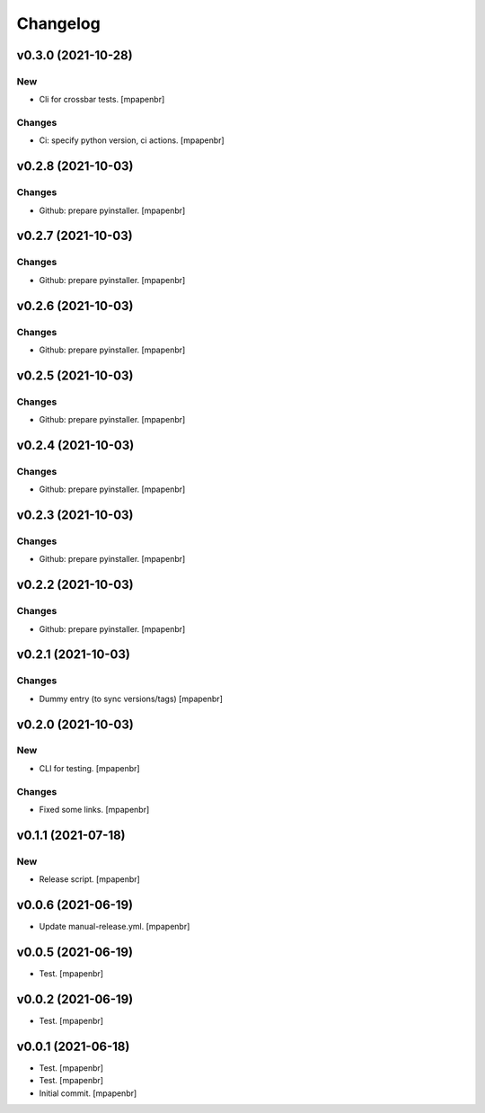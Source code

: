 Changelog
=========


v0.3.0 (2021-10-28)
-------------------

New
~~~
- Cli for crossbar tests. [mpapenbr]

Changes
~~~~~~~
- Ci: specify python version, ci actions. [mpapenbr]


v0.2.8 (2021-10-03)
-------------------

Changes
~~~~~~~
- Github: prepare pyinstaller. [mpapenbr]


v0.2.7 (2021-10-03)
-------------------

Changes
~~~~~~~
- Github: prepare pyinstaller. [mpapenbr]


v0.2.6 (2021-10-03)
-------------------

Changes
~~~~~~~
- Github: prepare pyinstaller. [mpapenbr]


v0.2.5 (2021-10-03)
-------------------

Changes
~~~~~~~
- Github: prepare pyinstaller. [mpapenbr]


v0.2.4 (2021-10-03)
-------------------

Changes
~~~~~~~
- Github: prepare pyinstaller. [mpapenbr]


v0.2.3 (2021-10-03)
-------------------

Changes
~~~~~~~
- Github: prepare pyinstaller. [mpapenbr]


v0.2.2 (2021-10-03)
-------------------

Changes
~~~~~~~
- Github: prepare pyinstaller. [mpapenbr]


v0.2.1 (2021-10-03)
-------------------

Changes
~~~~~~~
- Dummy entry (to sync versions/tags) [mpapenbr]


v0.2.0 (2021-10-03)
-------------------

New
~~~
- CLI for testing. [mpapenbr]

Changes
~~~~~~~
- Fixed some links. [mpapenbr]


v0.1.1 (2021-07-18)
-------------------

New
~~~
- Release script. [mpapenbr]


v0.0.6 (2021-06-19)
-------------------
- Update manual-release.yml. [mpapenbr]


v0.0.5 (2021-06-19)
-------------------
- Test. [mpapenbr]


v0.0.2 (2021-06-19)
-------------------
- Test. [mpapenbr]


v0.0.1 (2021-06-18)
-------------------
- Test. [mpapenbr]
- Test. [mpapenbr]
- Initial commit. [mpapenbr]


